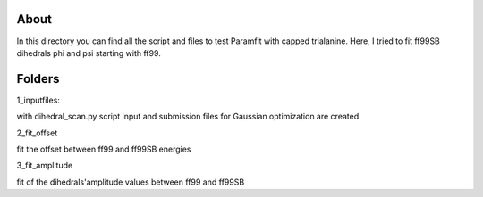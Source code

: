 About
=====

In this directory you can find all the script and files to test Paramfit with
capped trialanine.
Here, I tried to fit ff99SB dihedrals phi and psi starting with ff99.

Folders
=====

1_inputfiles:

with dihedral_scan.py script input and submission files for Gaussian optimization
are created

2_fit_offset

fit the offset between ff99 and ff99SB energies

3_fit_amplitude

fit of the dihedrals'amplitude values between ff99 and ff99SB
